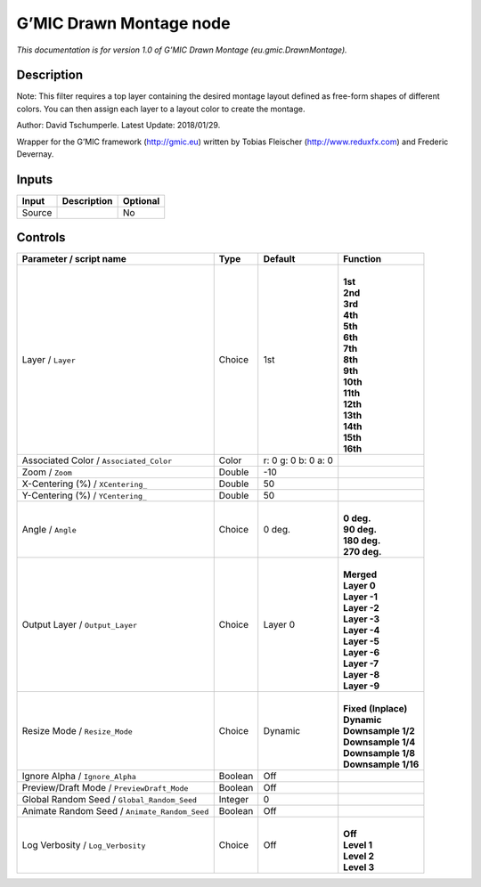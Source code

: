 .. _eu.gmic.DrawnMontage:

.. raw:: html

   <!-- Do not edit this file! It is generated automatically by Natron itself. -->

G’MIC Drawn Montage node
========================

*This documentation is for version 1.0 of G’MIC Drawn Montage (eu.gmic.DrawnMontage).*

Description
-----------

Note: This filter requires a top layer containing the desired montage layout defined as free-form shapes of different colors. You can then assign each layer to a layout color to create the montage.

Author: David Tschumperle. Latest Update: 2018/01/29.

Wrapper for the G’MIC framework (http://gmic.eu) written by Tobias Fleischer (http://www.reduxfx.com) and Frederic Devernay.

Inputs
------

+--------+-------------+----------+
| Input  | Description | Optional |
+========+=============+==========+
| Source |             | No       |
+--------+-------------+----------+

Controls
--------

.. tabularcolumns:: |>{\raggedright}p{0.2\columnwidth}|>{\raggedright}p{0.06\columnwidth}|>{\raggedright}p{0.07\columnwidth}|p{0.63\columnwidth}|

.. cssclass:: longtable

+-----------------------------------------------+---------+---------------------+-----------------------+
| Parameter / script name                       | Type    | Default             | Function              |
+===============================================+=========+=====================+=======================+
| Layer / ``Layer``                             | Choice  | 1st                 | |                     |
|                                               |         |                     | | **1st**             |
|                                               |         |                     | | **2nd**             |
|                                               |         |                     | | **3rd**             |
|                                               |         |                     | | **4th**             |
|                                               |         |                     | | **5th**             |
|                                               |         |                     | | **6th**             |
|                                               |         |                     | | **7th**             |
|                                               |         |                     | | **8th**             |
|                                               |         |                     | | **9th**             |
|                                               |         |                     | | **10th**            |
|                                               |         |                     | | **11th**            |
|                                               |         |                     | | **12th**            |
|                                               |         |                     | | **13th**            |
|                                               |         |                     | | **14th**            |
|                                               |         |                     | | **15th**            |
|                                               |         |                     | | **16th**            |
+-----------------------------------------------+---------+---------------------+-----------------------+
| Associated Color / ``Associated_Color``       | Color   | r: 0 g: 0 b: 0 a: 0 |                       |
+-----------------------------------------------+---------+---------------------+-----------------------+
| Zoom / ``Zoom``                               | Double  | -10                 |                       |
+-----------------------------------------------+---------+---------------------+-----------------------+
| X-Centering (%) / ``XCentering_``             | Double  | 50                  |                       |
+-----------------------------------------------+---------+---------------------+-----------------------+
| Y-Centering (%) / ``YCentering_``             | Double  | 50                  |                       |
+-----------------------------------------------+---------+---------------------+-----------------------+
| Angle / ``Angle``                             | Choice  | 0 deg.              | |                     |
|                                               |         |                     | | **0 deg.**          |
|                                               |         |                     | | **90 deg.**         |
|                                               |         |                     | | **180 deg.**        |
|                                               |         |                     | | **270 deg.**        |
+-----------------------------------------------+---------+---------------------+-----------------------+
| Output Layer / ``Output_Layer``               | Choice  | Layer 0             | |                     |
|                                               |         |                     | | **Merged**          |
|                                               |         |                     | | **Layer 0**         |
|                                               |         |                     | | **Layer -1**        |
|                                               |         |                     | | **Layer -2**        |
|                                               |         |                     | | **Layer -3**        |
|                                               |         |                     | | **Layer -4**        |
|                                               |         |                     | | **Layer -5**        |
|                                               |         |                     | | **Layer -6**        |
|                                               |         |                     | | **Layer -7**        |
|                                               |         |                     | | **Layer -8**        |
|                                               |         |                     | | **Layer -9**        |
+-----------------------------------------------+---------+---------------------+-----------------------+
| Resize Mode / ``Resize_Mode``                 | Choice  | Dynamic             | |                     |
|                                               |         |                     | | **Fixed (Inplace)** |
|                                               |         |                     | | **Dynamic**         |
|                                               |         |                     | | **Downsample 1/2**  |
|                                               |         |                     | | **Downsample 1/4**  |
|                                               |         |                     | | **Downsample 1/8**  |
|                                               |         |                     | | **Downsample 1/16** |
+-----------------------------------------------+---------+---------------------+-----------------------+
| Ignore Alpha / ``Ignore_Alpha``               | Boolean | Off                 |                       |
+-----------------------------------------------+---------+---------------------+-----------------------+
| Preview/Draft Mode / ``PreviewDraft_Mode``    | Boolean | Off                 |                       |
+-----------------------------------------------+---------+---------------------+-----------------------+
| Global Random Seed / ``Global_Random_Seed``   | Integer | 0                   |                       |
+-----------------------------------------------+---------+---------------------+-----------------------+
| Animate Random Seed / ``Animate_Random_Seed`` | Boolean | Off                 |                       |
+-----------------------------------------------+---------+---------------------+-----------------------+
| Log Verbosity / ``Log_Verbosity``             | Choice  | Off                 | |                     |
|                                               |         |                     | | **Off**             |
|                                               |         |                     | | **Level 1**         |
|                                               |         |                     | | **Level 2**         |
|                                               |         |                     | | **Level 3**         |
+-----------------------------------------------+---------+---------------------+-----------------------+
